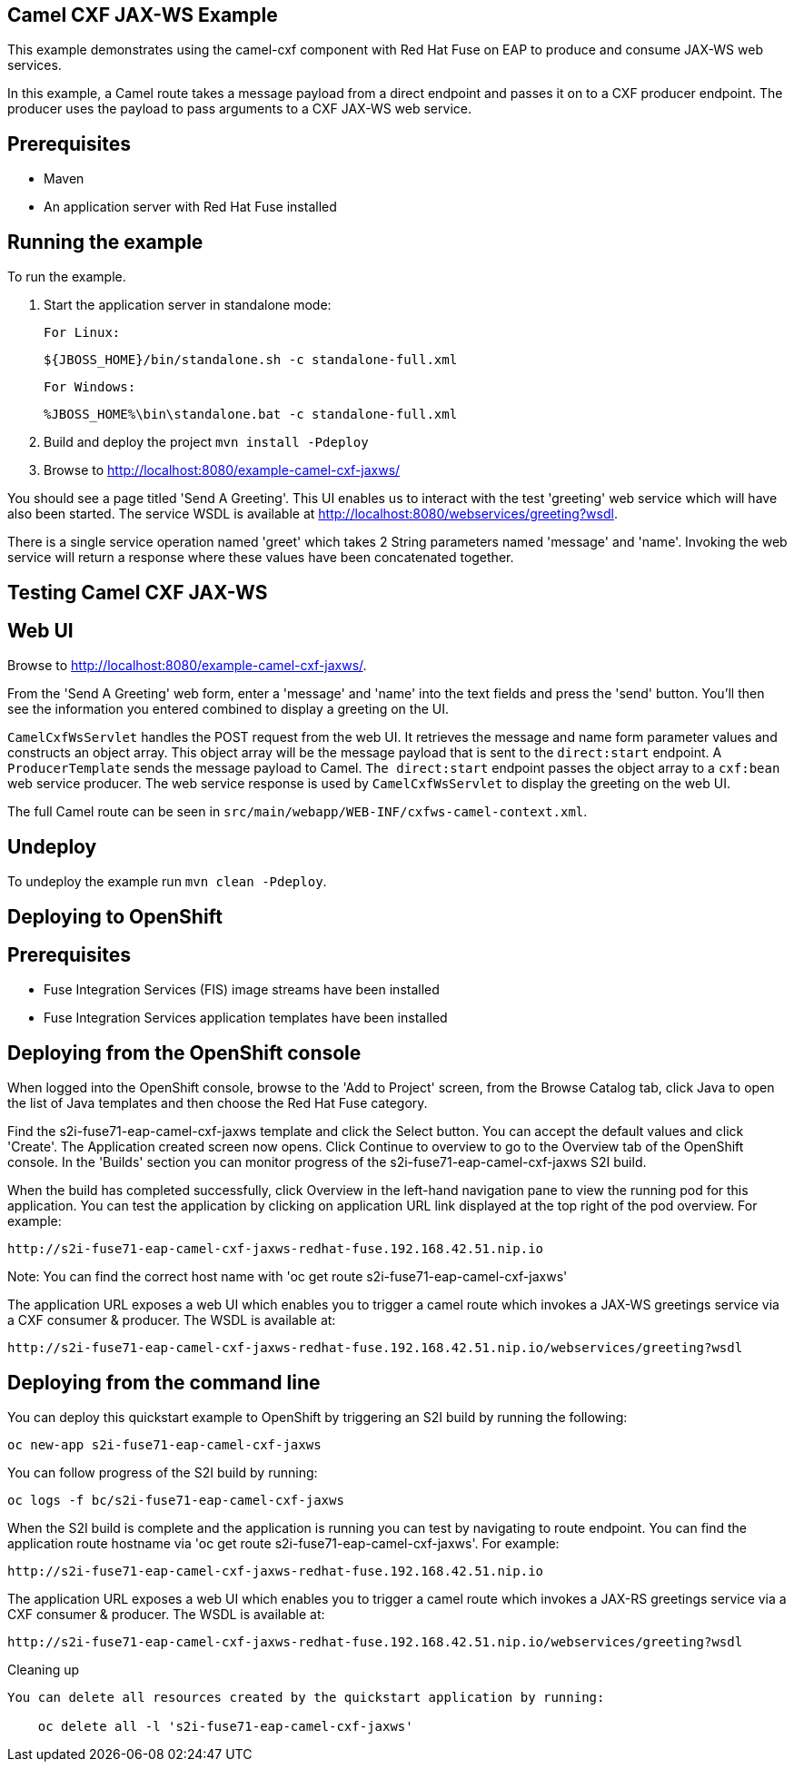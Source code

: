 Camel CXF JAX-WS Example
------------------------

This example demonstrates using the camel-cxf component with Red Hat Fuse on EAP to produce and consume JAX-WS web services.

In this example, a Camel route takes a message payload from a direct endpoint and passes it on to a CXF producer endpoint. The producer uses the payload to pass arguments to a CXF JAX-WS web service.

Prerequisites
-------------

* Maven
* An application server with Red Hat Fuse installed

Running the example
-------------------

To run the example.

1. Start the application server in standalone mode:

    For Linux:

        ${JBOSS_HOME}/bin/standalone.sh -c standalone-full.xml

    For Windows:

        %JBOSS_HOME%\bin\standalone.bat -c standalone-full.xml

2. Build and deploy the project `mvn install -Pdeploy`

3. Browse to http://localhost:8080/example-camel-cxf-jaxws/

You should see a page titled 'Send A Greeting'. This UI enables us to interact with the test 'greeting' web service which will have also been started. The service WSDL is available at http://localhost:8080/webservices/greeting?wsdl.

There is a single service operation named 'greet' which takes 2 String parameters named 'message' and 'name'. Invoking the web service will return a response where these values have been concatenated together.

Testing Camel CXF JAX-WS
------------------------

Web UI
------

Browse to http://localhost:8080/example-camel-cxf-jaxws/.

From the 'Send A Greeting' web form, enter a 'message' and 'name' into the text fields and press the 'send' button. You'll then see the information you entered combined to display a greeting on the UI.

`CamelCxfWsServlet` handles the POST request from the web UI. It retrieves the message and name form parameter values and constructs an object array. This object array will be the message payload that is sent to the `direct:start` endpoint. A `ProducerTemplate` sends the message payload to Camel. `The direct:start` endpoint passes the object array to a `cxf:bean` web service producer. The web service response is used by `CamelCxfWsServlet` to display the greeting on the web UI.

The full Camel route can be seen in `src/main/webapp/WEB-INF/cxfws-camel-context.xml`.

## Undeploy

To undeploy the example run `mvn clean -Pdeploy`.

Deploying to OpenShift
----------------------

Prerequisites
-------------

* Fuse Integration Services (FIS) image streams have been installed
* Fuse Integration Services application templates have been installed

Deploying from the OpenShift console
------------------------------------

When logged into the OpenShift console, browse to the 'Add to Project' screen, from the Browse Catalog tab, click Java to open the list of Java templates and then
choose the Red Hat Fuse category.

Find the s2i-fuse71-eap-camel-cxf-jaxws template and click the Select button. You can accept the default values and click 'Create'. The Application created screen now opens. Click Continue to overview
to go to the Overview tab of the OpenShift console. In the 'Builds' section you can monitor progress of the s2i-fuse71-eap-camel-cxf-jaxws S2I build.

When the build has completed successfully, click Overview in the left-hand navigation pane to view the running pod for this application. You can test
the application by clicking on application URL link displayed at the top right of the pod overview. For example:

    http://s2i-fuse71-eap-camel-cxf-jaxws-redhat-fuse.192.168.42.51.nip.io

Note: You can find the correct host name with 'oc get route s2i-fuse71-eap-camel-cxf-jaxws'

The application URL exposes a web UI which enables you to trigger a camel route which invokes a JAX-WS greetings service via a CXF consumer & producer. The
WSDL is available at:

    http://s2i-fuse71-eap-camel-cxf-jaxws-redhat-fuse.192.168.42.51.nip.io/webservices/greeting?wsdl

Deploying from the command line
-------------------------------

You can deploy this quickstart example to OpenShift by triggering an S2I build by running the following:

    oc new-app s2i-fuse71-eap-camel-cxf-jaxws

You can follow progress of the S2I build by running:

    oc logs -f bc/s2i-fuse71-eap-camel-cxf-jaxws

When the S2I build is complete and the application is running you can test by navigating to route endpoint. You can find the application route
hostname via 'oc get route s2i-fuse71-eap-camel-cxf-jaxws'. For example:

    http://s2i-fuse71-eap-camel-cxf-jaxws-redhat-fuse.192.168.42.51.nip.io

The application URL exposes a web UI which enables you to trigger a camel route which invokes a JAX-RS greetings service via a CXF consumer & producer. The
WSDL is available at:

    http://s2i-fuse71-eap-camel-cxf-jaxws-redhat-fuse.192.168.42.51.nip.io/webservices/greeting?wsdl

Cleaning up
-------------------------------

You can delete all resources created by the quickstart application by running:

    oc delete all -l 's2i-fuse71-eap-camel-cxf-jaxws'
